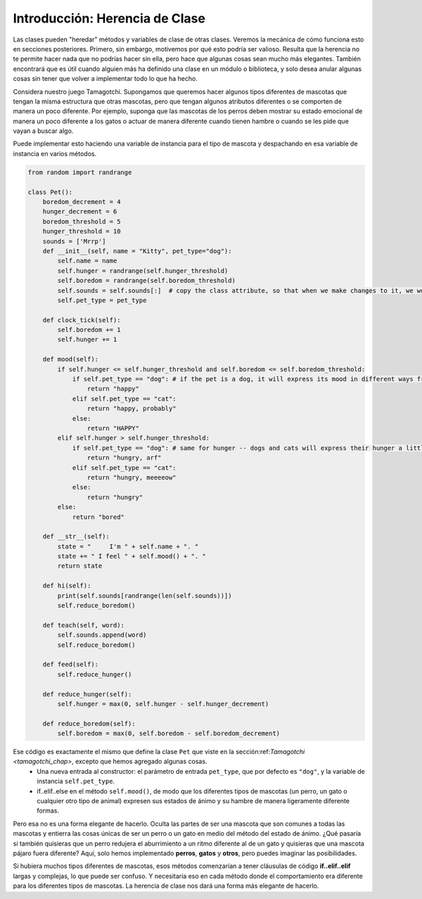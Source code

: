 ..  Copyright (C)  Paul Resnick.  Permission is granted to copy, distribute
    and/or modify this document under the terms of the GNU Free Documentation
    License, Version 1.3 or any later version published by the Free Software
    Foundation; with Invariant Sections being Forward, Prefaces, and
    Contributor List, no Front-Cover Texts, and no Back-Cover Texts.  A copy of
    the license is included in the section entitled "GNU Free Documentation
    License".

.. _inheritance_chap:

Introducción: Herencia de Clase
================================

Las clases pueden "heredar" métodos y variables de clase de otras clases. Veremos la mecánica de cómo funciona esto en secciones posteriores. Primero, sin embargo, motivemos por qué esto podría ser valioso. Resulta que la herencia no te permite hacer nada que no podrías hacer sin ella, pero hace que algunas cosas sean mucho más elegantes. También encontrará que es útil cuando alguien más ha definido una clase en un módulo o biblioteca, y solo desea anular algunas cosas sin tener que volver a implementar todo lo que ha hecho.

Considera nuestro juego Tamagotchi. Supongamos que queremos hacer algunos tipos diferentes de mascotas que tengan la misma estructura que otras mascotas, pero que tengan algunos atributos diferentes o se comporten de manera un poco diferente. Por ejemplo, suponga que las mascotas de los perros deben mostrar su estado emocional de manera un poco diferente a los gatos o actuar de manera diferente cuando tienen hambre o cuando se les pide que vayan a buscar algo.

Puede implementar esto haciendo una variable de instancia para el tipo de mascota y despachando en esa variable de instancia en varios métodos.

.. code:: python

    from random import randrange

    class Pet():
        boredom_decrement = 4
        hunger_decrement = 6
        boredom_threshold = 5
        hunger_threshold = 10
        sounds = ['Mrrp']
        def __init__(self, name = "Kitty", pet_type="dog"):
            self.name = name
            self.hunger = randrange(self.hunger_threshold)
            self.boredom = randrange(self.boredom_threshold)
            self.sounds = self.sounds[:]  # copy the class attribute, so that when we make changes to it, we won't affect the other Pets in the class
            self.pet_type = pet_type

        def clock_tick(self):
            self.boredom += 1
            self.hunger += 1

        def mood(self):
            if self.hunger <= self.hunger_threshold and self.boredom <= self.boredom_threshold:
                if self.pet_type == "dog": # if the pet is a dog, it will express its mood in different ways from a cat or any other type of animal
                    return "happy"
                elif self.pet_type == "cat":
                    return "happy, probably"
                else:
                    return "HAPPY"
            elif self.hunger > self.hunger_threshold:
                if self.pet_type == "dog": # same for hunger -- dogs and cats will express their hunger a little bit differently in this version of the class definition
                    return "hungry, arf"
                elif self.pet_type == "cat":
                    return "hungry, meeeeow"
                else:
                    return "hungry"
            else:
                return "bored"

        def __str__(self):
            state = "     I'm " + self.name + ". "
            state += " I feel " + self.mood() + ". "
            return state

        def hi(self):
            print(self.sounds[randrange(len(self.sounds))])
            self.reduce_boredom()

        def teach(self, word):
            self.sounds.append(word)
            self.reduce_boredom()

        def feed(self):
            self.reduce_hunger()

        def reduce_hunger(self):
            self.hunger = max(0, self.hunger - self.hunger_decrement)

        def reduce_boredom(self):
            self.boredom = max(0, self.boredom - self.boredom_decrement)


Ese código es exactamente el mismo que define la clase ``Pet`` que viste en la sección:ref:`Tamagotchi <tamagotchi_chap>`, excepto que hemos agregado algunas cosas.
    * Una nueva entrada al constructor: el parámetro de entrada ``pet_type``, que por defecto es ``"dog"``, y la variable de instancia ``self.pet_type``.
    * if..elif..else en el método ``self.mood()``, de modo que los diferentes tipos de mascotas (un perro, un gato o cualquier otro tipo de animal) expresen sus estados de ánimo y su hambre de manera ligeramente diferente formas.

Pero esa no es una forma elegante de hacerlo. Oculta las partes de ser una mascota que son comunes a todas las mascotas y entierra las cosas únicas de ser un perro o un gato en medio del método del estado de ánimo. ¿Qué pasaría si también quisieras que un perro redujera el aburrimiento a un ritmo diferente al de un gato y quisieras que una mascota pájaro fuera diferente? Aquí, solo hemos implementado **perros**, **gatos** y **otros**, pero puedes imaginar las posibilidades.

Si hubiera muchos tipos diferentes de mascotas, esos métodos comenzarían a tener cláusulas de código **if..elif..elif** largas y complejas, lo que puede ser confuso. Y necesitaría eso en cada método donde el comportamiento era diferente para los diferentes tipos de mascotas. La herencia de clase nos dará una forma más elegante de hacerlo.